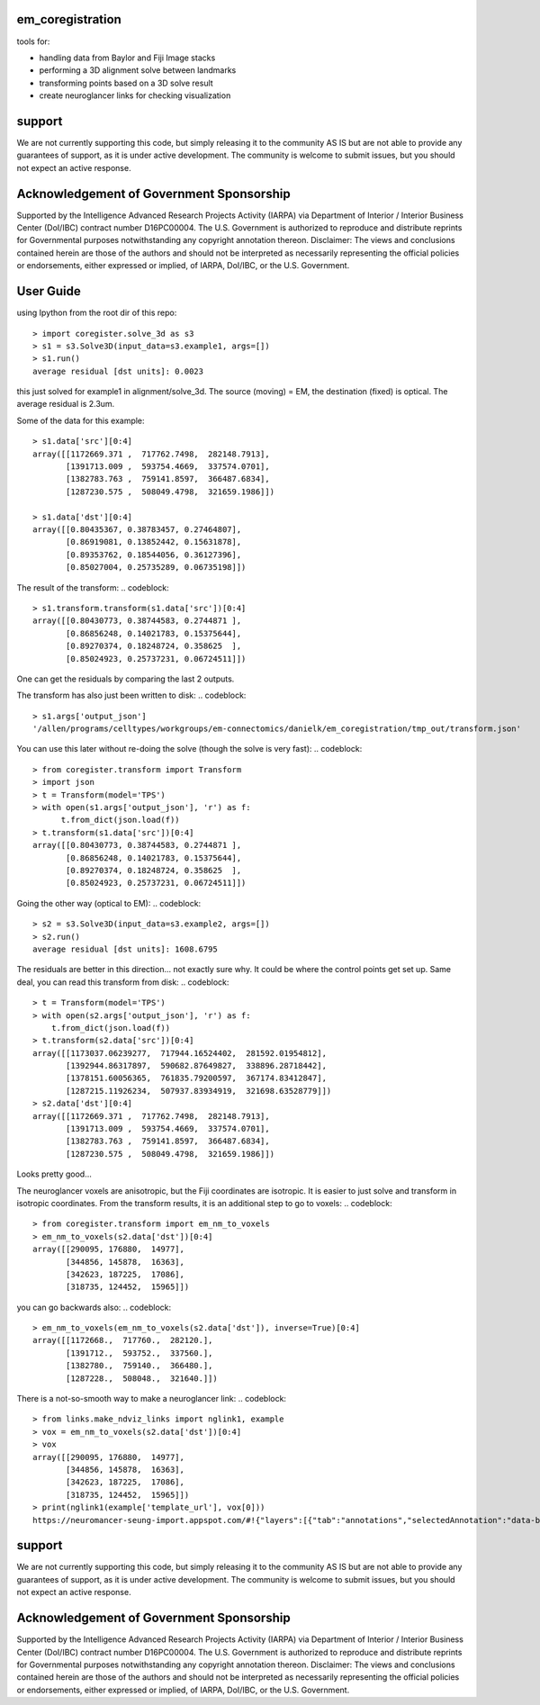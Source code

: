 em_coregistration
#################

tools for:

- handling data from Baylor and Fiji Image stacks
- performing a 3D alignment solve between landmarks
- transforming points based on a 3D solve result
- create neuroglancer links for checking visualization
 
support
#######

We are not currently supporting this code, but simply releasing it to the community AS IS but are not able to provide any guarantees of support, as it is under active development. The community is welcome to submit issues, but you should not expect an active response.

Acknowledgement of Government Sponsorship
#########################################

Supported by the Intelligence Advanced Research Projects Activity (IARPA) via Department of Interior / Interior Business Center (DoI/IBC) contract number D16PC00004. The U.S. Government is authorized to reproduce and distribute reprints for Governmental purposes notwithstanding any copyright annotation thereon. Disclaimer: The views and conclusions contained herein are those of the authors and should not be interpreted as necessarily representing the official policies or endorsements, either expressed or implied, of IARPA, DoI/IBC, or the U.S. Government.


User Guide
##########

using Ipython from the root dir of this repo:
::
   > import coregister.solve_3d as s3
   > s1 = s3.Solve3D(input_data=s3.example1, args=[])
   > s1.run()
   average residual [dst units]: 0.0023

this just solved for example1 in alignment/solve_3d. The source (moving) = EM, the destination (fixed) is optical. The average residual is 2.3um.

Some of the data for this example:
::
   > s1.data['src'][0:4]
   array([[1172669.371 ,  717762.7498,  282148.7913],
          [1391713.009 ,  593754.4669,  337574.0701],
          [1382783.763 ,  759141.8597,  366487.6834],
          [1287230.575 ,  508049.4798,  321659.1986]])
   
   > s1.data['dst'][0:4]
   array([[0.80435367, 0.38783457, 0.27464807],
          [0.86919081, 0.13852442, 0.15631878],
          [0.89353762, 0.18544056, 0.36127396],
          [0.85027004, 0.25735289, 0.06735198]])

The result of the transform:
.. codeblock::
   > s1.transform.transform(s1.data['src'])[0:4]
   array([[0.80430773, 0.38744583, 0.2744871 ],
          [0.86856248, 0.14021783, 0.15375644],
          [0.89270374, 0.18248724, 0.358625  ],
          [0.85024923, 0.25737231, 0.06724511]])

One can get the residuals by comparing the last 2 outputs.

The transform has also just been written to disk:
.. codeblock::
   > s1.args['output_json']
   '/allen/programs/celltypes/workgroups/em-connectomics/danielk/em_coregistration/tmp_out/transform.json'

You can use this later without re-doing the solve (though the solve is very fast):
.. codeblock::
   > from coregister.transform import Transform
   > import json
   > t = Transform(model='TPS')
   > with open(s1.args['output_json'], 'r') as f:
         t.from_dict(json.load(f))
   > t.transform(s1.data['src'])[0:4]
   array([[0.80430773, 0.38744583, 0.2744871 ],
          [0.86856248, 0.14021783, 0.15375644],
          [0.89270374, 0.18248724, 0.358625  ],
          [0.85024923, 0.25737231, 0.06724511]])

Going the other way (optical to EM):
.. codeblock::
   > s2 = s3.Solve3D(input_data=s3.example2, args=[])
   > s2.run()
   average residual [dst units]: 1608.6795

The residuals are better in this direction... not exactly sure why. It could be where the control points get set up. Same deal, you can read this transform from disk:
.. codeblock::
   > t = Transform(model='TPS')
   > with open(s2.args['output_json'], 'r') as f: 
       t.from_dict(json.load(f))
   > t.transform(s2.data['src'])[0:4]
   array([[1173037.06239277,  717944.16524402,  281592.01954812],
          [1392944.86317897,  590682.87649827,  338896.28718442],
          [1378151.60056365,  761835.79200597,  367174.83412847],
          [1287215.11926234,  507937.83934919,  321698.63528779]])
   > s2.data['dst'][0:4]
   array([[1172669.371 ,  717762.7498,  282148.7913],
          [1391713.009 ,  593754.4669,  337574.0701],
          [1382783.763 ,  759141.8597,  366487.6834],
          [1287230.575 ,  508049.4798,  321659.1986]])
Looks pretty good...

The neuroglancer voxels are anisotropic, but the Fiji coordinates are isotropic. It is easier to just solve and transform in isotropic coordinates. From the transform results, it is an additional step to go to voxels:
.. codeblock::
   > from coregister.transform import em_nm_to_voxels
   > em_nm_to_voxels(s2.data['dst'])[0:4]
   array([[290095, 176880,  14977],
          [344856, 145878,  16363],
          [342623, 187225,  17086],
          [318735, 124452,  15965]])

you can go backwards also:
.. codeblock::
   > em_nm_to_voxels(em_nm_to_voxels(s2.data['dst']), inverse=True)[0:4]
   array([[1172668.,  717760.,  282120.],
          [1391712.,  593752.,  337560.],
          [1382780.,  759140.,  366480.],
          [1287228.,  508048.,  321640.]])

There is a not-so-smooth way to make a neuroglancer link:
.. codeblock::
   > from links.make_ndviz_links import nglink1, example
   > vox = em_nm_to_voxels(s2.data['dst'])[0:4]
   > vox
   array([[290095, 176880,  14977],
          [344856, 145878,  16363],
          [342623, 187225,  17086],
          [318735, 124452,  15965]])
   > print(nglink1(example['template_url'], vox[0]))
   https://neuromancer-seung-import.appspot.com/#!{"layers":[{"tab":"annotations","selectedAnnotation":"data-bounds","source":"precomputed://gs://microns-seunglab/minnie_v4/alignment/fine/sergiy_multimodel_v1/vector_fixer30_faster_v01/image_stitch_multi_block_v1","type":"image","name":"Minnie65"}],"navigation":{"pose":{"position":{"voxelSize":[4,4,40],"voxelCoordinates":[290095, 176880, 14977]}},"zoomFactor":100.0},"jsonStateServer":"https://www.dynamicannotationframework.com/nglstate/post","layout":"4panel"}

support
#######

We are not currently supporting this code, but simply releasing it to the community AS IS but are not able to provide any guarantees of support, as it is under active development. The community is welcome to submit issues, but you should not expect an active response.

Acknowledgement of Government Sponsorship
#########################################

Supported by the Intelligence Advanced Research Projects Activity (IARPA) via Department of Interior / Interior Business Center (DoI/IBC) contract number D16PC00004. The U.S. Government is authorized to reproduce and distribute reprints for Governmental purposes notwithstanding any copyright annotation thereon. Disclaimer: The views and conclusions contained herein are those of the authors and should not be interpreted as necessarily representing the official policies or endorsements, either expressed or implied, of IARPA, DoI/IBC, or the U.S. Government.




